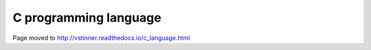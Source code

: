 ++++++++++++++++++++++
C programming language
++++++++++++++++++++++

Page moved to http://vstinner.readthedocs.io/c_language.html
